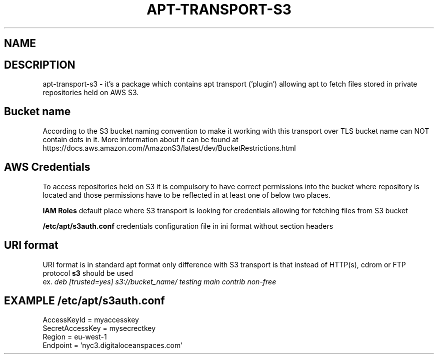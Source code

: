 .\" (C) Copyright 2014 Marcin Kulisz (kuLa) <marcin@bashton.com>,
.TH APT-TRANSPORT-S3 8 "August 14, 2014"
.SH NAME
.SH DESCRIPTION
apt-transport-s3 \- it's a package which contains apt transport ('plugin')
allowing apt to fetch files stored in private repositories held on AWS S3.

.SH Bucket name
According to the S3 bucket naming convention to make it working with this
transport over TLS bucket name can NOT contain dots in it. More information
about it can be found at
https://docs.aws.amazon.com/AmazonS3/latest/dev/BucketRestrictions.html

.SH AWS Credentials
To access repositories held on S3 it is compulsory to have correct permissions
into the bucket where repository is located and those permissions have to be
reflected in at least one of below two places.

.B IAM Roles
default place where S3 transport is looking for credentials allowing for
fetching files from S3 bucket

.B /etc/apt/s3auth.conf
credentials configuration file in ini format without section headers

.SH URI format
URI format is in standard apt format only difference with S3 transport is that
instead of HTTP(s), cdrom or FTP protocol
.B s3
should be used
.br
ex.
.IR "deb [trusted=yes] s3://bucket_name/ testing main contrib non-free"

.PP
.SH EXAMPLE /etc/apt/s3auth.conf
 AccessKeyId = myaccesskey
 SecretAccessKey = mysecrectkey
 Region = eu-west-1
 Endpoint = 'nyc3.digitaloceanspaces.com'
